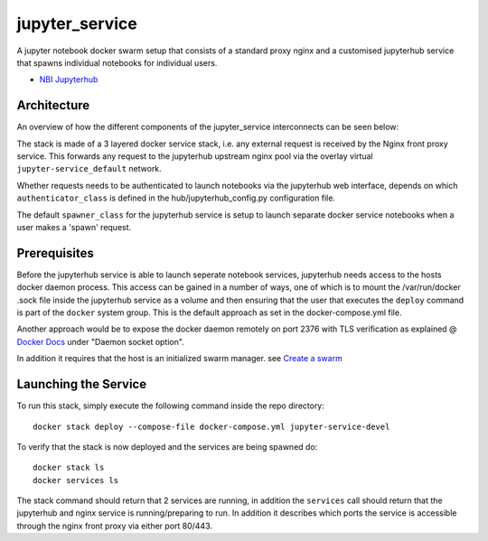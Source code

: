 ===================
jupyter_service
===================

A jupyter notebook docker swarm setup that consists of a standard proxy nginx
and a customised jupyterhub service that spawns individual notebooks for
individual users.

- `NBI Jupyterhub <https://github.com/rasmunk/docker-nbi-jupyterhub.git>`_


------------
Architecture
------------

An overview of how the different components of the
jupyter_service interconnects can be seen below:

.. image:: docs/jupyter-service.jpg
   :width: 40pt

The stack is made of a 3 layered docker service stack, i.e. any external
request is received by the Nginx front proxy service. This forwards any
request to the jupyterhub upstream nginx pool via the overlay virtual
``jupyter-service_default`` network.


Whether requests needs to be authenticated to launch notebooks via the
jupyterhub web interface, depends on which ``authenticator_class`` is defined in
the hub/jupyterhub_config.py configuration file.

The default ``spawner_class`` for the jupyterhub service is setup to launch
separate docker service notebooks when a user makes a 'spawn' request.

-------------
Prerequisites
-------------

Before the jupyterhub service is able to launch seperate notebook services,
jupyterhub needs access to the hosts docker daemon process. This access can
be gained in a number of ways, one of which is to mount the /var/run/docker
.sock file inside the jupyterhub service as a volume and then ensuring that
the user that executes the ``deploy`` command is part of the ``docker`` system
group. This is the default approach as set in the docker-compose.yml file.

Another approach would be to expose the docker daemon remotely on port 2376
with TLS verification as explained @ `Docker Docs <https://docs.docker
.com/engine/reference/commandline/dockerd/#description>`_ under "Daemon
socket option".

In addition it requires that the host is an initialized swarm manager. see `Create a swarm <https://docs.docker.com/engine/swarm/swarm-tutorial/create-swarm>`_

---------------------
Launching the Service
---------------------

To run this stack, simply execute the following command inside the repo
directory::

    docker stack deploy --compose-file docker-compose.yml jupyter-service-devel


To verify that the stack is now deployed and the services are being spawned
do::

    docker stack ls
    docker services ls

The stack command should return that 2 services are running, in addition the
``services`` call should return that the jupyterhub and nginx service is
running/preparing to run. In addition it describes which ports the service
is accessible through the nginx front proxy via either port 80/443.
